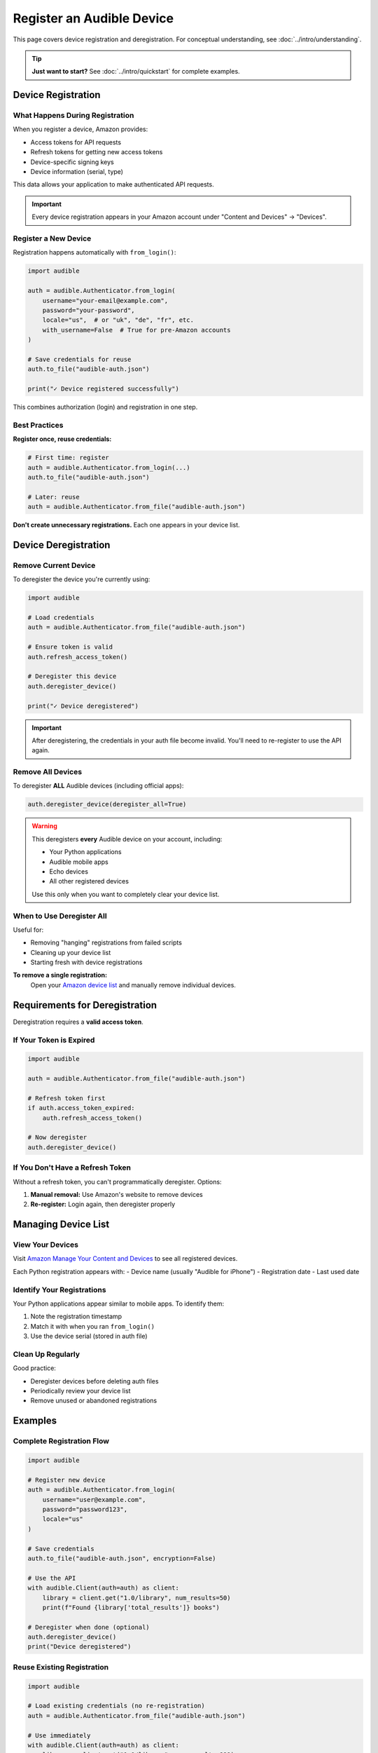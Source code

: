 ==========================
Register an Audible Device
==========================

.. raw:: html

   <div class="skill-level-container">
       <span class="skill-level-badge skill-level-intermediate">Intermediate</span>
       <span class="reading-time-badge">10 min read</span>
   </div>

This page covers device registration and deregistration. For conceptual understanding, see :doc:`../intro/understanding`.

.. tip::
   **Just want to start?** See :doc:`../intro/quickstart` for complete examples.

Device Registration
===================

What Happens During Registration
---------------------------------

When you register a device, Amazon provides:

- Access tokens for API requests
- Refresh tokens for getting new access tokens
- Device-specific signing keys
- Device information (serial, type)

This data allows your application to make authenticated API requests.

.. important::
   Every device registration appears in your Amazon account under "Content and Devices" → "Devices".

Register a New Device
---------------------

Registration happens automatically with ``from_login()``:

.. code-block:: python

   import audible

   auth = audible.Authenticator.from_login(
       username="your-email@example.com",
       password="your-password",
       locale="us",  # or "uk", "de", "fr", etc.
       with_username=False  # True for pre-Amazon accounts
   )

   # Save credentials for reuse
   auth.to_file("audible-auth.json")
   
   print("✓ Device registered successfully")

This combines authorization (login) and registration in one step.

.. seealso::
   For login callbacks (2FA, CAPTCHA), see :doc:`authorization`

Best Practices
--------------

**Register once, reuse credentials:**

.. code-block:: python

   # First time: register
   auth = audible.Authenticator.from_login(...)
   auth.to_file("audible-auth.json")
   
   # Later: reuse
   auth = audible.Authenticator.from_file("audible-auth.json")

**Don't create unnecessary registrations.** Each one appears in your device list.

Device Deregistration
=====================

Remove Current Device
---------------------

To deregister the device you're currently using:

.. code-block:: python

   import audible

   # Load credentials
   auth = audible.Authenticator.from_file("audible-auth.json")
   
   # Ensure token is valid
   auth.refresh_access_token()
   
   # Deregister this device
   auth.deregister_device()
   
   print("✓ Device deregistered")

.. important::
   After deregistering, the credentials in your auth file become invalid. You'll need to re-register to use the API again.

Remove All Devices
------------------

To deregister **ALL** Audible devices (including official apps):

.. code-block:: python

   auth.deregister_device(deregister_all=True)

.. warning::
   This deregisters **every** Audible device on your account, including:
   
   - Your Python applications
   - Audible mobile apps
   - Echo devices
   - All other registered devices

   Use this only when you want to completely clear your device list.

When to Use Deregister All
---------------------------

Useful for:

- Removing "hanging" registrations from failed scripts
- Cleaning up your device list
- Starting fresh with device registrations

**To remove a single registration:**
   Open your `Amazon device list <https://www.amazon.com/hz/mycd/digital-console/contentlist/booksAll/dateDsc/>`_ and manually remove individual devices.

Requirements for Deregistration
================================

Deregistration requires a **valid access token**.

If Your Token is Expired
-------------------------

.. code-block:: python

   import audible

   auth = audible.Authenticator.from_file("audible-auth.json")
   
   # Refresh token first
   if auth.access_token_expired:
       auth.refresh_access_token()
   
   # Now deregister
   auth.deregister_device()

If You Don't Have a Refresh Token
----------------------------------

Without a refresh token, you can't programmatically deregister. Options:

1. **Manual removal:** Use Amazon's website to remove devices
2. **Re-register:** Login again, then deregister properly

Managing Device List
====================

View Your Devices
-----------------

Visit `Amazon Manage Your Content and Devices <https://www.amazon.com/hz/mycd/digital-console/devicelist>`_ to see all registered devices.

Each Python registration appears with:
- Device name (usually "Audible for iPhone")
- Registration date
- Last used date

Identify Your Registrations
----------------------------

Your Python applications appear similar to mobile apps. To identify them:

1. Note the registration timestamp
2. Match it with when you ran ``from_login()``
3. Use the device serial (stored in auth file)

Clean Up Regularly
------------------

Good practice:

- Deregister devices before deleting auth files
- Periodically review your device list
- Remove unused or abandoned registrations

Examples
========

Complete Registration Flow
--------------------------

.. code-block:: python

   import audible

   # Register new device
   auth = audible.Authenticator.from_login(
       username="user@example.com",
       password="password123",
       locale="us"
   )
   
   # Save credentials
   auth.to_file("audible-auth.json", encryption=False)
   
   # Use the API
   with audible.Client(auth=auth) as client:
       library = client.get("1.0/library", num_results=50)
       print(f"Found {library['total_results']} books")
   
   # Deregister when done (optional)
   auth.deregister_device()
   print("Device deregistered")

Reuse Existing Registration
----------------------------

.. code-block:: python

   import audible

   # Load existing credentials (no re-registration)
   auth = audible.Authenticator.from_file("audible-auth.json")
   
   # Use immediately
   with audible.Client(auth=auth) as client:
       library = client.get("1.0/library", num_results=999)

Handle Expired Tokens
----------------------

.. code-block:: python

   import audible

   auth = audible.Authenticator.from_file("audible-auth.json")
   
   # Token might be expired
   if auth.access_token_expired:
       print("Refreshing expired token...")
       auth.refresh_access_token()
       auth.to_file()  # Save new token
   
   # Continue normally
   with audible.Client(auth=auth) as client:
       library = client.get("1.0/library")

Troubleshooting
===============

"Device registration failed"
----------------------------

**Possible causes:**

1. **Wrong credentials:** Double-check username and password
2. **2FA enabled:** Use ``otp_callback`` parameter
3. **CAPTCHA required:** Use ``captcha_callback`` parameter
4. **Pre-Amazon account:** Set ``with_username=True``

See :doc:`authorization` for callback examples.

"No refresh token" Error During Deregister
-------------------------------------------

If you can't deregister programmatically:

1. **Manual removal:** Remove from Amazon's device list website
2. **Fresh registration:** Register again, then deregister properly

Can't Find Device in Amazon List
---------------------------------

Your device might appear as:

- "Audible for iPhone"
- "Audible for Android" 
- Similar mobile device names

Look for the registration timestamp to identify your Python app.

See Also
========

- :doc:`../intro/understanding` - Device registration concepts
- :doc:`authorization` - Login with callbacks
- :doc:`authentication` - Token management
- :doc:`../intro/quickstart` - Complete examples
- :doc:`../core/load_save` - Save/load credentials
